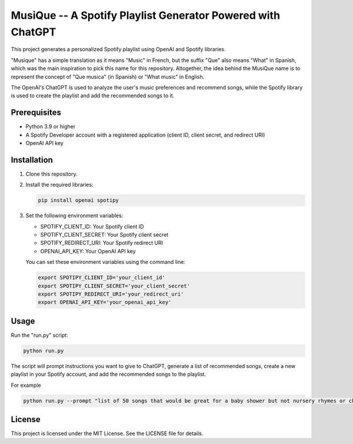 ============================================================
MusiQue -- A Spotify Playlist Generator Powered with ChatGPT
============================================================

This project generates a personalized Spotify playlist using OpenAI and Spotify libraries.

"Musique" has a simple translation as it means "Music" in French, but the suffix "Que" also means "What" in Spanish, which was the main inspiration to pick this name for this repository. Altogether, the idea behind the MusiQue name is to represent the concept of "Que musica" (in Spanish) or "What music" in English.

The OpenAI's ChatGPT is used to analyze the user's music preferences and recommend songs, while the Spotify library is used to create the playlist and add the recommended songs to it.

Prerequisites
=============

- Python 3.9 or higher
- A Spotify Developer account with a registered application (client ID, client secret, and redirect URI)
- OpenAI API key

Installation
============

1. Clone this repository.

2. Install the required libraries:

   .. code-block:: shell

       pip install openai spotipy

3. Set the following environment variables:

   - SPOTIFY_CLIENT_ID: Your Spotify client ID
   - SPOTIFY_CLIENT_SECRET: Your Spotify client secret
   - SPOTIFY_REDIRECT_URI: Your Spotify redirect URI
   - OPENAI_API_KEY: Your OpenAI API key

   You can set these environment variables using the command line:

   .. code-block:: shell

       export SPOTIPY_CLIENT_ID='your_client_id'
       export SPOTIPY_CLIENT_SECRET='your_client_secret'
       export SPOTIPY_REDIRECT_URI='your_redirect_uri'
       export OPENAI_API_KEY='your_openai_api_key'


Usage
=====

Run the "run.py" script:

.. code-block:: shell

    python run.py

The script will prompt instructions you want to give to ChatGPT, generate a list of recommended songs, create a new playlist in your Spotify account, and add the recommended songs to the playlist.

For example

.. code-block:: shell

    python run.py --prompt "list of 50 songs that would be great for a baby shower but not nursery rhymes or children songs" --playlist_name "babyshower songs"


License
=======

This project is licensed under the MIT License. See the LICENSE file for details.
